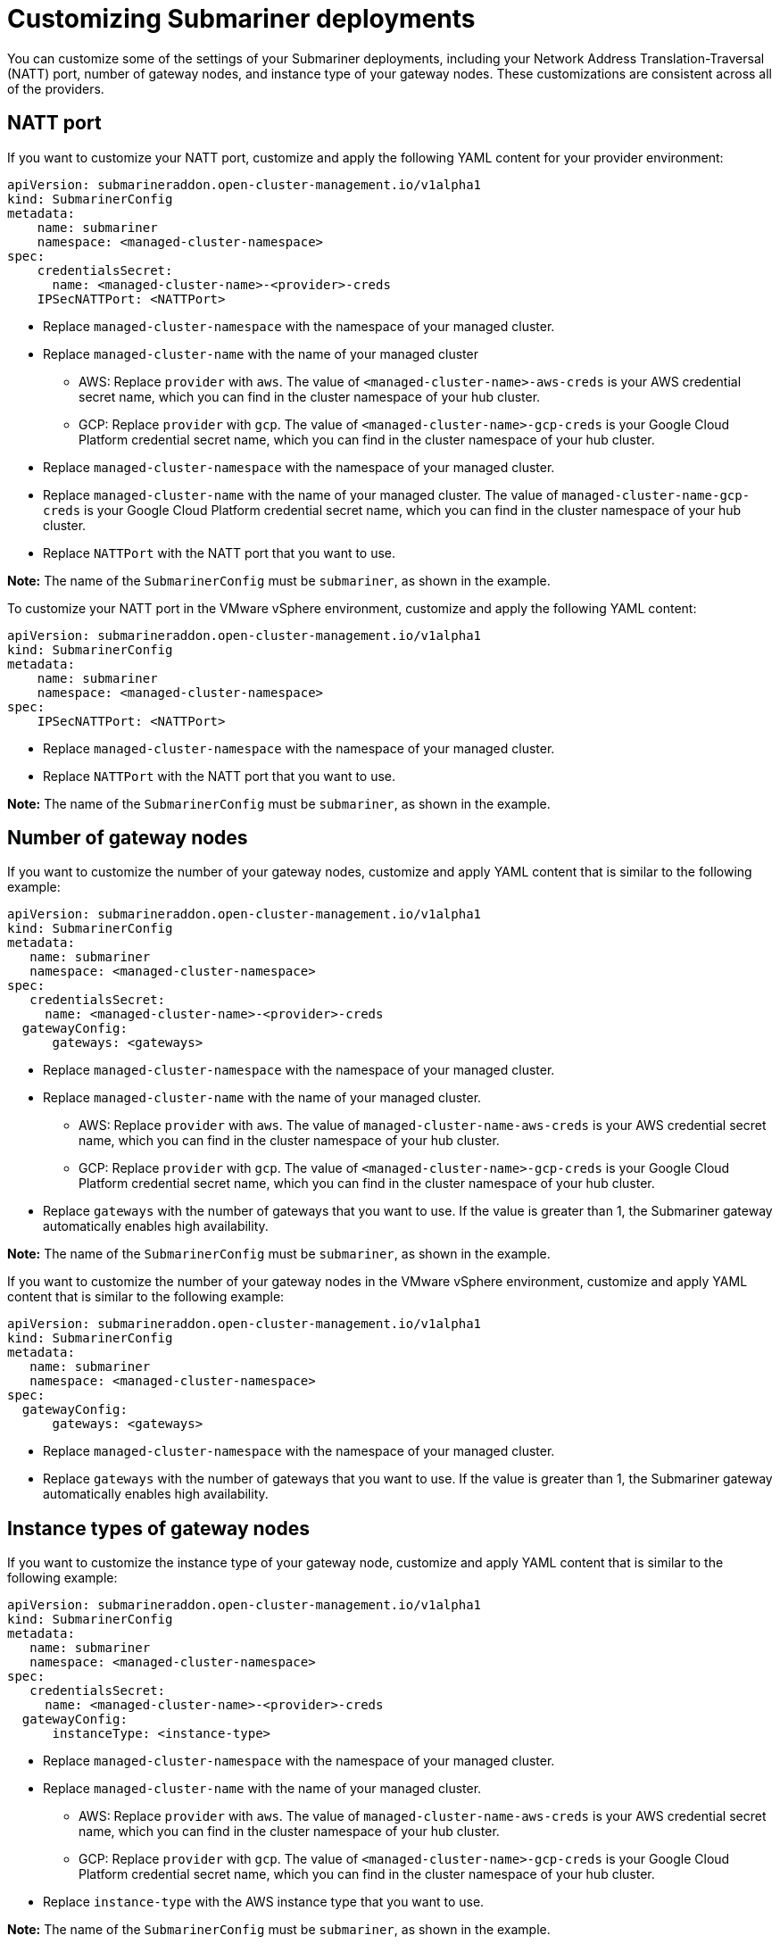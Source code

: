 [#submariner-customizations]
= Customizing Submariner deployments

You can customize some of the settings of your Submariner deployments, including your Network Address Translation-Traversal (NATT) port, number of gateway nodes, and instance type of your gateway nodes. These customizations are consistent across all of the providers.

[#natt-port-custom]
== NATT port

If you want to customize your NATT port, customize and apply the following YAML content for your provider environment:

[source,yaml]
----
apiVersion: submarineraddon.open-cluster-management.io/v1alpha1
kind: SubmarinerConfig
metadata:
    name: submariner
    namespace: <managed-cluster-namespace>
spec:
    credentialsSecret:
      name: <managed-cluster-name>-<provider>-creds
    IPSecNATTPort: <NATTPort>
----

* Replace `managed-cluster-namespace` with the namespace of your managed cluster.

* Replace `managed-cluster-name` with the name of your managed cluster

** AWS: Replace `provider` with `aws`. The value of `<managed-cluster-name>-aws-creds` is your AWS credential secret name, which you can find in the cluster namespace of your hub cluster.
** GCP: Replace `provider` with `gcp`. The value of `<managed-cluster-name>-gcp-creds` is your Google Cloud Platform credential secret name, which you can find in the cluster namespace of your hub cluster.

* Replace `managed-cluster-namespace` with the namespace of your managed cluster.

* Replace `managed-cluster-name` with the name of your managed cluster. The value of `managed-cluster-name-gcp-creds` is your Google Cloud Platform credential secret name, which you can find in the cluster namespace of your hub cluster.

* Replace `NATTPort` with the NATT port that you want to use.

*Note:* The name of the `SubmarinerConfig` must be `submariner`, as shown in the example.

To customize your NATT port in the VMware vSphere environment, customize and apply the following YAML content: 

[source,yaml]
----
apiVersion: submarineraddon.open-cluster-management.io/v1alpha1
kind: SubmarinerConfig
metadata:
    name: submariner
    namespace: <managed-cluster-namespace>
spec:
    IPSecNATTPort: <NATTPort>
----

* Replace `managed-cluster-namespace` with the namespace of your managed cluster.

* Replace `NATTPort` with the NATT port that you want to use.

*Note:* The name of the `SubmarinerConfig` must be `submariner`, as shown in the example.

[#number-gateway-nodes]
== Number of gateway nodes

If you want to customize the number of your gateway nodes, customize and apply YAML content that is similar to the following example:

[source,yaml]
----
apiVersion: submarineraddon.open-cluster-management.io/v1alpha1
kind: SubmarinerConfig
metadata:
   name: submariner
   namespace: <managed-cluster-namespace>
spec:
   credentialsSecret:
     name: <managed-cluster-name>-<provider>-creds
  gatewayConfig:
      gateways: <gateways>
----

* Replace `managed-cluster-namespace` with the namespace of your managed cluster.

* Replace `managed-cluster-name` with the name of your managed cluster. 

** AWS: Replace `provider` with `aws`. The value of `managed-cluster-name-aws-creds` is your AWS credential secret name, which you can find in the cluster namespace of your hub cluster. 

** GCP: Replace `provider` with `gcp`. The value of `<managed-cluster-name>-gcp-creds` is your Google Cloud Platform credential secret name, which you can find in the cluster namespace of your hub cluster.

* Replace `gateways` with the number of gateways that you want to use. If the value is greater than 1, the Submariner gateway automatically enables high availability.

*Note:* The name of the `SubmarinerConfig` must be `submariner`, as shown in the example.

If you want to customize the number of your gateway nodes in the VMware vSphere environment, customize and apply YAML content that is similar to the following example:

[source,yaml]
----
apiVersion: submarineraddon.open-cluster-management.io/v1alpha1
kind: SubmarinerConfig
metadata:
   name: submariner
   namespace: <managed-cluster-namespace>
spec:
  gatewayConfig:
      gateways: <gateways>
----

* Replace `managed-cluster-namespace` with the namespace of your managed cluster.

* Replace `gateways` with the number of gateways that you want to use. If the value is greater than 1, the Submariner gateway automatically enables high availability.

[#instance-type-gateway-nodes]
== Instance types of gateway nodes

If you want to customize the instance type of your gateway node, customize and apply YAML content that is similar to the following example:

[source,yaml]
----
apiVersion: submarineraddon.open-cluster-management.io/v1alpha1
kind: SubmarinerConfig
metadata:
   name: submariner
   namespace: <managed-cluster-namespace>
spec:
   credentialsSecret:
     name: <managed-cluster-name>-<provider>-creds
  gatewayConfig:
      instanceType: <instance-type>
----

* Replace `managed-cluster-namespace` with the namespace of your managed cluster.

* Replace `managed-cluster-name` with the name of your managed cluster. 

** AWS: Replace `provider` with `aws`. The value of `managed-cluster-name-aws-creds` is your AWS credential secret name, which you can find in the cluster namespace of your hub cluster. 

** GCP: Replace `provider` with `gcp`. The value of `<managed-cluster-name>-gcp-creds` is your Google Cloud Platform credential secret name, which you can find in the cluster namespace of your hub cluster.

* Replace `instance-type` with the AWS instance type that you want to use.

*Note:* The name of the `SubmarinerConfig` must be `submariner`, as shown in the example.

[#cable-driver]
== Cable driver

The Submariner Gateway Engine component creates secure tunnels to other clusters. The cable driver component maintains the tunnels by using a pluggable architecture in the Gateway Engine component. You can use the Libreswan or VXLAN implementations for the `cableDriver` configuration of the cable engine component. See the following example:

[source,yaml]
----
apiVersion: submarineraddon.open-cluster-management.io/v1alpha1
kind: SubmarinerConfig
metadata:
   name: submariner
   namespace: <managed-cluster-namespace>
spec:
   cableDriver: vxlan
   credentialsSecret:
     name: <managed-cluster-name>-<provider>-creds
   
----

*Best practice:* Only use unencrypted VXLAN connections in on-premises enviroments.